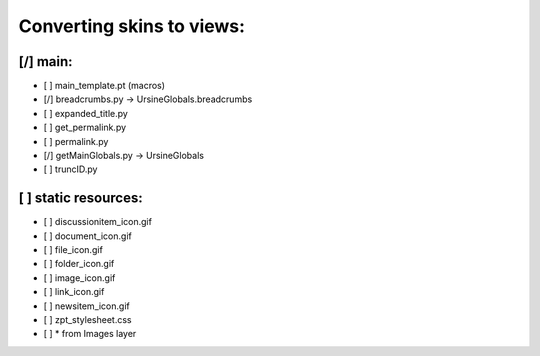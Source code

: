 Converting skins to views:
==========================

[/] main:
---------
- [ ] main_template.pt (macros)
- [/] breadcrumbs.py -> UrsineGlobals.breadcrumbs
- [ ] expanded_title.py
- [ ] get_permalink.py
- [ ] permalink.py
- [/] getMainGlobals.py -> UrsineGlobals
- [ ] truncID.py

[ ] static resources:
---------------------
- [ ] discussionitem_icon.gif

- [ ] document_icon.gif

- [ ] file_icon.gif

- [ ] folder_icon.gif

- [ ] image_icon.gif

- [ ] link_icon.gif

- [ ] newsitem_icon.gif

- [ ] zpt_stylesheet.css

- [ ] * from Images layer
